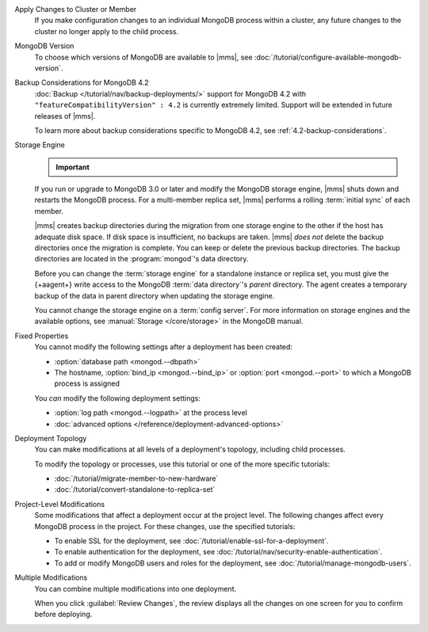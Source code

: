 Apply Changes to Cluster or Member
  If you make configuration changes to an individual MongoDB
  process within a cluster, any future changes to the cluster no longer apply to the child process.

  .. example::

     If you turn off journaling for a replica set member and
     then later change the journal commit interval for the
     replica set, the change does not apply to the member.

MongoDB Version
  To choose which versions of MongoDB are available to |mms|, see
  :doc:`/tutorial/configure-available-mongodb-version`.

  .. include:: /includes/considerations-change-mongodb-version.rst

Backup Considerations for MongoDB 4.2
  :doc:`Backup </tutorial/nav/backup-deployments/>` support for MongoDB
  4.2 with ``"featureCompatibilityVersion" : 4.2`` is currently
  extremely limited. Support will be extended in future releases of
  |mms|.

  To learn more about backup considerations specific to MongoDB
  4.2, see :ref:`4.2-backup-considerations`.

Storage Engine
  .. important::

     .. include:: /includes/fact-mmapv1-deprecated.rst

  If you run or upgrade to MongoDB 3.0 or later and modify the MongoDB
  storage engine, |mms| shuts down and restarts the MongoDB process. For
  a multi-member replica set, |mms| performs a rolling
  :term:`initial sync` of each member.

  |mms| creates backup directories during the migration from one storage
  engine to the other if the host has adequate disk space. If disk space
  is insufficient, no backups are taken. |mms| *does not* delete the
  backup directories once the migration is complete. You can keep or
  delete the previous backup directories. The backup directories are
  located in  the :program:`mongod`'s data directory.

  .. example::

     If the data directory was ``/data/process``, the backup would be
     ``/data/process.bak.UNIQUENAME``. The ``UNIQUENAME`` is a random
     string that |mms| generates.

  Before you can change the :term:`storage engine` for a standalone
  instance or replica set, you must give the {+aagent+}
  write access to the MongoDB :term:`data directory`'s *parent* directory.
  The agent creates a temporary backup of the data in parent directory
  when  updating the storage engine.

  You cannot change the storage engine on a :term:`config server`. For
  more information on storage engines and the available options, see
  :manual:`Storage </core/storage>` in the MongoDB manual.

Fixed Properties
  You cannot modify the following settings after a deployment has been
  created:

  - :option:`database path <mongod.--dbpath>`
  - The hostname, :option:`bind_ip <mongod.--bind_ip>` or
    :option:`port <mongod.--port>` to which a MongoDB process is
    assigned

  You *can* modify the following deployment settings:

  - :option:`log path <mongod.--logpath>` at the process level
  - :doc:`advanced options </reference/deployment-advanced-options>`

Deployment Topology
  You can make modifications at all levels of a deployment's topology,
  including child processes.

  To modify the topology or processes, use this tutorial or one of the
  more specific tutorials:

  - :doc:`/tutorial/migrate-member-to-new-hardware`
  - :doc:`/tutorial/convert-standalone-to-replica-set`

Project-Level Modifications
  Some modifications that affect a deployment occur at the project level.
  The following changes affect every MongoDB process in the project. For
  these changes, use the specified tutorials:

  - To enable SSL for the deployment, see
    :doc:`/tutorial/enable-ssl-for-a-deployment`.

  - To enable authentication for the deployment, see
    :doc:`/tutorial/nav/security-enable-authentication`.

  - To add or modify MongoDB users and roles for the deployment, see
    :doc:`/tutorial/manage-mongodb-users`.

Multiple Modifications
  You can combine multiple modifications into one deployment.

  .. example::
     You could make all the following modifications before clicking the
     :guilabel:`Review Changes` button:

     - Add the latest stable version of MongoDB to the
       :ref:`version-manager`.

     - Enable SSL for the deployment's MongoDB processes.

     - Add a new sharded cluster running the latest stable version of
       MongoDB from above.

  When you click :guilabel:`Review Changes`, the review displays all the
  changes on one screen for you to confirm before deploying.
